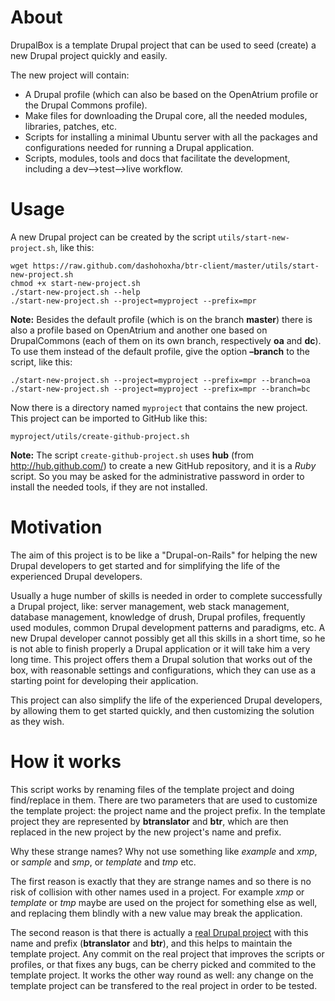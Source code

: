 
* About

  DrupalBox is a template Drupal project that can be used to seed
  (create) a new Drupal project quickly and easily.

  The new project will contain:
  - A Drupal profile (which can also be based on the OpenAtrium
    profile or the Drupal Commons profile).
  - Make files for downloading the Drupal core, all the needed
    modules, libraries, patches, etc.
  - Scripts for installing a minimal Ubuntu server with all the
    packages and configurations needed for running a Drupal
    application.
  - Scripts, modules, tools and docs that facilitate the development,
    including a dev-->test-->live workflow.


* Usage

  A new Drupal project can be created by the script
  =utils/start-new-project.sh=, like this:
  #+BEGIN_EXAMPLE
  wget https://raw.github.com/dashohoxha/btr-client/master/utils/start-new-project.sh
  chmod +x start-new-project.sh
  ./start-new-project.sh --help
  ./start-new-project.sh --project=myproject --prefix=mpr
  #+END_EXAMPLE

  *Note:* Besides the default profile (which is on the branch
  *master*) there is also a profile based on OpenAtrium and another
  one based on DrupalCommons (each of them on its own branch,
  respectively *oa* and *dc*).  To use them instead of the default
  profile, give the option *--branch* to the script, like this:
  #+BEGIN_EXAMPLE
  ./start-new-project.sh --project=myproject --prefix=mpr --branch=oa
  ./start-new-project.sh --project=myproject --prefix=mpr --branch=bc
  #+END_EXAMPLE

  Now there is a directory named ~myproject~ that contains the new
  project. This project can be imported to GitHub like this:
  #+BEGIN_EXAMPLE
  myproject/utils/create-github-project.sh
  #+END_EXAMPLE

  *Note:* The script ~create-github-project.sh~ uses *hub* (from
  http://hub.github.com/) to create a new GitHub repository, and it is
  a /Ruby/ script. So you may be asked for the administrative password
  in order to install the needed tools, if they are not installed.


* Motivation

  The aim of this project is to be like a "Drupal-on-Rails" for
  helping the new Drupal developers to get started and for simplifying
  the life of the experienced Drupal developers.

  Usually a huge number of skills is needed in order to complete
  successfully a Drupal project, like: server management, web stack
  management, database management, knowledge of drush, Drupal
  profiles, frequently used modules, common Drupal development
  patterns and paradigms, etc. A new Drupal developer cannot possibly
  get all this skills in a short time, so he is not able to finish
  properly a Drupal application or it will take him a very long
  time. This project offers them a Drupal solution that works out of
  the box, with reasonable settings and configurations, which they can
  use as a starting point for developing their application.

  This project can also simplify the life of the experienced Drupal
  developers, by allowing them to get started quickly, and then
  customizing the solution as they wish.


* How it works

  This script works by renaming files of the template project and
  doing find/replace in them. There are two parameters that are used
  to customize the template project: the project name and the project
  prefix. In the template project they are represented by *btranslator* and
  *btr*, which are then replaced in the new project by the new
  project's name and prefix.

  Why these strange names? Why not use something like /example/ and
  /xmp/, or /sample/ and /smp/, or /template/ and /tmp/ etc.

  The first reason is exactly that they are strange names and so there
  is no risk of collision with other names used in a project. For
  example /xmp/ or /template/ or /tmp/ maybe are used on the project
  for something else as well, and replacing them blindly with a new
  value may break the application.

  The second reason is that there is actually a [[https://github.com/Btranslator/Btranslator-2.0][real Drupal project]]
  with this name and prefix (*btranslator* and *btr*), and this helps to
  maintain the template project. Any commit on the real project that
  improves the scripts or profiles, or that fixes any bugs, can be
  cherry picked and commited to the template project. It works the
  other way round as well: any change on the template project can be
  transfered to the real project in order to be tested.
